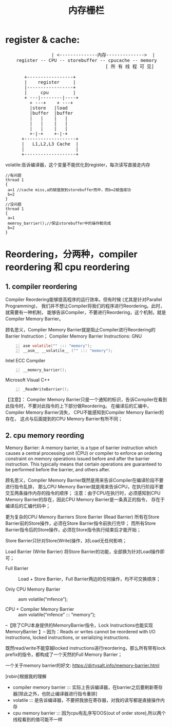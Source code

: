 #+TITLE: 内存栅栏
* register & cache:
#+BEGIN_HTML
<pre>
                 | <--------------内存-------------->  |
	register -- CPU -- storebuffer -- cpucache -- memory
									 [ 所 有 线 程 可 见]

       +-----------------+
       |    register     |
       |-----------------+
       |     cpu         |
       + ---|--------|----+
         + ---+    + ---+
         |store   |load
         |buffer  |buffer
         |   |    |   |
         |   |    |   |
         |   |    |   |
         +-|-+    +-|-+
      +-------------------+
      |   L1,L2,L3 Cache  |
      |                   |
      +-------------------+
</pre>
#+END_HTML

  volatile:告诉编译器，这个变量不能优化到register，每次读写直接走内存

#+begin_src c-n
//有问题
thread 1 
{
 a=1 //cache miss,a的赋值放到storebuffer而中，而b=2赋值成功
 b=2
}
//没问题
thread 1 
{
 a=1 
 memroy_barrier();//保证storebuffer中的操作都完成
 b=2
}
#+end_src

* Reordering，分两种，compiler reordering 和 cpu reordering
** 1. compiler reordering
  Compiler Reordering能够提高程序的运行效率。但有时候 (尤其是针对Parallel Programming)，
  我们并不想让Compiler将我们的程序进行Reordering。此时，就需要有一种机制，
  能够告诉Compiler，不要进行Reordering，这个机制，就是Compiler Memory Barrier。
  
  
  顾名思义，Complier Memory Barrier就是阻止Compiler进行Reordering的Barrier Instruction；
	Compiler Memory Barrier Instructions:
	GNU
#+begin_src c -n 
		asm volatile("" ::: "memory");
		__asm__ __volatile__ ("" ::: "memory");
#+end_src

	Intel ECC Compiler

#+begin_src c -n
		__memory_barrier();
#+end_src

	Microsoft Visual C++
#+begin_src c -n
		_ReadWriteBarrier();
#+end_src
		
	【注意】：
	Compiler Memory Barrier只是一个通知的标识，告诉Compiler在看到此指令时，不要对此指令的上下部分做Reordering。
	在编译后的汇编中，Compiler Memory Barrier消失，	CPU不能感知到Compiler Memory Barrier的存在，
	这点与后面提到的CPU Memory Barrier有所不同；

** 2. cpu memory reording
	Memory Barrier:
	 A memory barrier, is a type of barrier instruction which causes a central processing unit (CPU) or compiler 
	 to enforce an ordering constraint on memory operations issued before and after the barrier instruction. 
	 This typically means that certain operations are guaranteed to be performed before the barrier, and others after.
	
	顾名思义，Compiler Memory Barrier既然是用来告诉Compiler在编译阶段不要进行指令乱排，
	那么CPU Memory Barrier就是用来告诉CPU，在执行阶段不要交互两条操作内存的指令的顺序；
	注意：由于CPU在执行时，必须感知到CPU Memory Barrier的存在，因此CPU Memory Barrier是一条真正的指令，
	存在于编译后的汇编代码中；
	
	
	更为复杂的CPU Memory Barriers
	Store Barrier (Read Barrier)
	所有在Store Barrier前的Store操作，必须在Store Barrier指令前执行完毕；
	而所有Store Barrier指令后的Store操作，必须在Store指令执行结束后才能开始；

	Store Barrier只针对Store(Write)操作，对Load无任何影响；

	Load Barrier (Write Barrier)
	将Store Barrier的功能，全部换为针对Load操作即可；

	- Full Barrier :: Load + Store Barrier，Full Barrier两边的任何操作，均不可交换顺序；

	- Only CPU Memory Barrier :: asm volatile(“mfence”);

	- CPU + Compiler Memory Barrier :: asm volatile(“mfence” ::: ”memory”);

--【除了CPU本身提供的MemoryBarrier指令，Lock Instructions也能实现MemoryBarrier 】--
 因为：Reads or writes cannot be reordered with I/O instructions, locked instructions, or serializing instructions.

 既然read/write不能穿越locked instructions进行reordering，那么所有带有lock prefix的指令，都构成了一个天然的Full  Memory Barrier；







 一个关于memory barrier的好文:  https://dirtysalt.info/memory-barrier.html



[robin]根据我的理解
+ compiler memory barrier ::: 实际上告诉编译器，在barrier之后要刷新寄存器[除此之外，也防止编译器进行指令重排]
+ volatile ::: 是告诉编译器，不要把我放在寄存器，对我的读写都是直接操作内存
+ cpu memory barrier ::: 因为cpu有乱序写OOS(out of order store),所以两个线程看到的值可能不一样